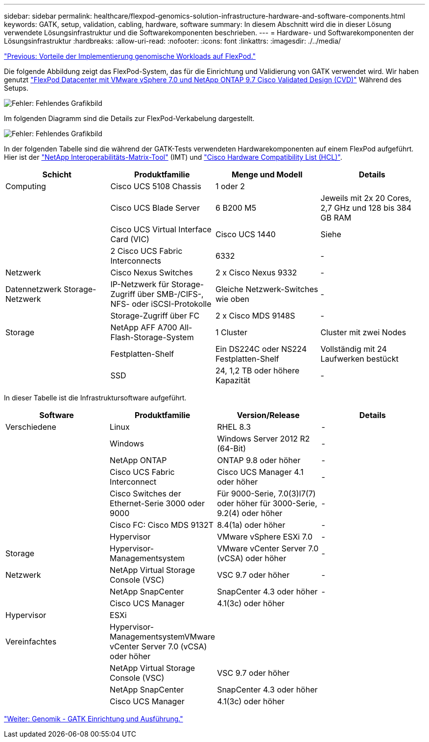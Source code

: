 ---
sidebar: sidebar 
permalink: healthcare/flexpod-genomics-solution-infrastructure-hardware-and-software-components.html 
keywords: GATK, setup, validation, cabling, hardware, software 
summary: In diesem Abschnitt wird die in dieser Lösung verwendete Lösungsinfrastruktur und die Softwarekomponenten beschrieben. 
---
= Hardware- und Softwarekomponenten der Lösungsinfrastruktur
:hardbreaks:
:allow-uri-read: 
:nofooter: 
:icons: font
:linkattrs: 
:imagesdir: ./../media/


link:flexpod-genomics-benefits-of-deploying-genomic-workloads-on-flexpod.html["Previous: Vorteile der Implementierung genomische Workloads auf FlexPod."]

[role="lead"]
Die folgende Abbildung zeigt das FlexPod-System, das für die Einrichtung und Validierung von GATK verwendet wird. Wir haben genutzt https://www.cisco.com/c/en/us/td/docs/unified_computing/ucs/UCS_CVDs/fp_vmware_vsphere_7_0_ontap_9_7.html["FlexPod Datacenter mit VMware vSphere 7.0 und NetApp ONTAP 9.7 Cisco Validated Design (CVD)"^] Während des Setups.

image:flexpod-genomics-image6.png["Fehler: Fehlendes Grafikbild"]

Im folgenden Diagramm sind die Details zur FlexPod-Verkabelung dargestellt.

image:flexpod-genomics-image7.png["Fehler: Fehlendes Grafikbild"]

In der folgenden Tabelle sind die während der GATK-Tests verwendeten Hardwarekomponenten auf einem FlexPod aufgeführt. Hier ist der https://mysupport.netapp.com/matrix/["NetApp Interoperabilitäts-Matrix-Tool"^] (IMT) und https://ucshcltool.cloudapps.cisco.com/public/["Cisco Hardware Compatibility List (HCL)"^].

|===
| Schicht | Produktfamilie | Menge und Modell | Details 


| Computing | Cisco UCS 5108 Chassis | 1 oder 2 |  


|  | Cisco UCS Blade Server | 6 B200 M5 | Jeweils mit 2x 20 Cores, 2,7 GHz und 128 bis 384 GB RAM 


|  | Cisco UCS Virtual Interface Card (VIC) | Cisco UCS 1440 | Siehe 


|  | 2 Cisco UCS Fabric Interconnects | 6332 | - 


| Netzwerk | Cisco Nexus Switches | 2 x Cisco Nexus 9332 | - 


| Datennetzwerk Storage-Netzwerk | IP-Netzwerk für Storage-Zugriff über SMB-/CIFS-, NFS- oder iSCSI-Protokolle | Gleiche Netzwerk-Switches wie oben | - 


|  | Storage-Zugriff über FC | 2 x Cisco MDS 9148S | - 


| Storage | NetApp AFF A700 All-Flash-Storage-System | 1 Cluster | Cluster mit zwei Nodes 


|  | Festplatten-Shelf | Ein DS224C oder NS224 Festplatten-Shelf | Vollständig mit 24 Laufwerken bestückt 


|  | SSD | 24, 1,2 TB oder höhere Kapazität | - 
|===
In dieser Tabelle ist die Infrastruktursoftware aufgeführt.

|===
| Software | Produktfamilie | Version/Release | Details 


| Verschiedene | Linux | RHEL 8.3 | - 


|  | Windows | Windows Server 2012 R2 (64-Bit) | - 


|  | NetApp ONTAP | ONTAP 9.8 oder höher | - 


|  | Cisco UCS Fabric Interconnect | Cisco UCS Manager 4.1 oder höher | - 


|  | Cisco Switches der Ethernet-Serie 3000 oder 9000 | Für 9000-Serie, 7.0(3)I7(7) oder höher für 3000-Serie, 9.2(4) oder höher | - 


|  | Cisco FC: Cisco MDS 9132T | 8.4(1a) oder höher | - 


|  | Hypervisor | VMware vSphere ESXi 7.0 | - 


| Storage | Hypervisor-Managementsystem | VMware vCenter Server 7.0 (vCSA) oder höher | - 


| Netzwerk | NetApp Virtual Storage Console (VSC) | VSC 9.7 oder höher | - 


|  | NetApp SnapCenter | SnapCenter 4.3 oder höher | - 


|  | Cisco UCS Manager | 4.1(3c) oder höher |  


| Hypervisor | ESXi |  |  


| Vereinfachtes | Hypervisor-ManagementsystemVMware vCenter Server 7.0 (vCSA) oder höher |  |  


|  | NetApp Virtual Storage Console (VSC) | VSC 9.7 oder höher |  


|  | NetApp SnapCenter | SnapCenter 4.3 oder höher |  


|  | Cisco UCS Manager | 4.1(3c) oder höher |  
|===
link:flexpod-genomics-genomics---gatk-setup-and-execution.html["Weiter: Genomik - GATK Einrichtung und Ausführung."]
